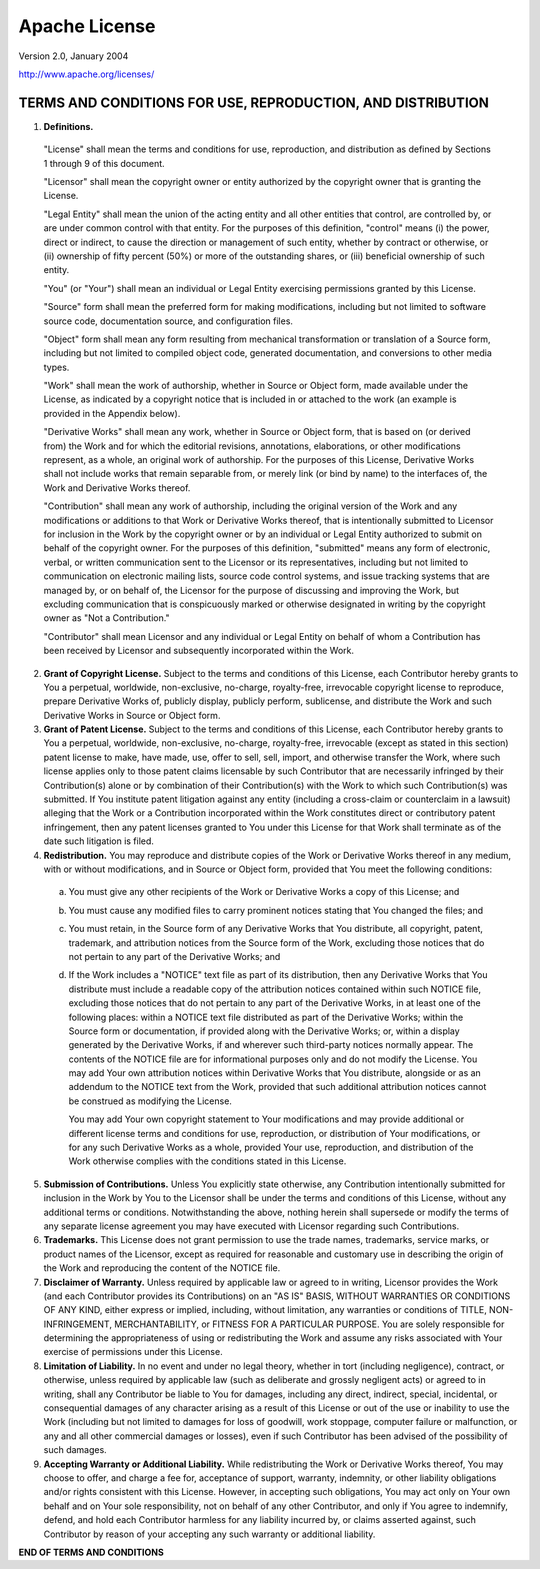 .. _license:

Apache License
==============
Version 2.0, January 2004

http://www.apache.org/licenses/

TERMS AND CONDITIONS FOR USE, REPRODUCTION, AND DISTRIBUTION
____________________________________________________________

1. **Definitions.**

  "License" shall mean the terms and conditions for use, reproduction,
  and distribution as defined by Sections 1 through 9 of this document.

  "Licensor" shall mean the copyright owner or entity authorized by
  the copyright owner that is granting the License.

  "Legal Entity" shall mean the union of the acting entity and all
  other entities that control, are controlled by, or are under common
  control with that entity. For the purposes of this definition,
  "control" means (i) the power, direct or indirect, to cause the
  direction or management of such entity, whether by contract or
  otherwise, or (ii) ownership of fifty percent (50%) or more of the
  outstanding shares, or (iii) beneficial ownership of such entity.

  "You" (or "Your") shall mean an individual or Legal Entity
  exercising permissions granted by this License.

  "Source" form shall mean the preferred form for making modifications,
  including but not limited to software source code, documentation
  source, and configuration files.

  "Object" form shall mean any form resulting from mechanical
  transformation or translation of a Source form, including but
  not limited to compiled object code, generated documentation,
  and conversions to other media types.

  "Work" shall mean the work of authorship, whether in Source or
  Object form, made available under the License, as indicated by a
  copyright notice that is included in or attached to the work
  (an example is provided in the Appendix below).

  "Derivative Works" shall mean any work, whether in Source or Object
  form, that is based on (or derived from) the Work and for which the
  editorial revisions, annotations, elaborations, or other modifications
  represent, as a whole, an original work of authorship. For the purposes
  of this License, Derivative Works shall not include works that remain
  separable from, or merely link (or bind by name) to the interfaces of,
  the Work and Derivative Works thereof.

  "Contribution" shall mean any work of authorship, including
  the original version of the Work and any modifications or additions
  to that Work or Derivative Works thereof, that is intentionally
  submitted to Licensor for inclusion in the Work by the copyright owner
  or by an individual or Legal Entity authorized to submit on behalf of
  the copyright owner. For the purposes of this definition, "submitted"
  means any form of electronic, verbal, or written communication sent
  to the Licensor or its representatives, including but not limited to
  communication on electronic mailing lists, source code control systems,
  and issue tracking systems that are managed by, or on behalf of, the
  Licensor for the purpose of discussing and improving the Work, but
  excluding communication that is conspicuously marked or otherwise
  designated in writing by the copyright owner as "Not a Contribution."

  "Contributor" shall mean Licensor and any individual or Legal Entity
  on behalf of whom a Contribution has been received by Licensor and
  subsequently incorporated within the Work.

2. **Grant of Copyright License.** Subject to the terms and conditions of
   this License, each Contributor hereby grants to You a perpetual,
   worldwide, non-exclusive, no-charge, royalty-free, irrevocable
   copyright license to reproduce, prepare Derivative Works of,
   publicly display, publicly perform, sublicense, and distribute the
   Work and such Derivative Works in Source or Object form.

3. **Grant of Patent License.** Subject to the terms and conditions of
   this License, each Contributor hereby grants to You a perpetual,
   worldwide, non-exclusive, no-charge, royalty-free, irrevocable
   (except as stated in this section) patent license to make, have made,
   use, offer to sell, sell, import, and otherwise transfer the Work,
   where such license applies only to those patent claims licensable
   by such Contributor that are necessarily infringed by their
   Contribution(s) alone or by combination of their Contribution(s)
   with the Work to which such Contribution(s) was submitted. If You
   institute patent litigation against any entity (including a
   cross-claim or counterclaim in a lawsuit) alleging that the Work
   or a Contribution incorporated within the Work constitutes direct
   or contributory patent infringement, then any patent licenses
   granted to You under this License for that Work shall terminate
   as of the date such litigation is filed.

4. **Redistribution.** You may reproduce and distribute copies of the
   Work or Derivative Works thereof in any medium, with or without
   modifications, and in Source or Object form, provided that You
   meet the following conditions:

  (a) You must give any other recipients of the Work or
      Derivative Works a copy of this License; and

  (b) You must cause any modified files to carry prominent notices
      stating that You changed the files; and

  (c) You must retain, in the Source form of any Derivative Works
      that You distribute, all copyright, patent, trademark, and
      attribution notices from the Source form of the Work,
      excluding those notices that do not pertain to any part of
      the Derivative Works; and

  (d) If the Work includes a "NOTICE" text file as part of its
      distribution, then any Derivative Works that You distribute must
      include a readable copy of the attribution notices contained
      within such NOTICE file, excluding those notices that do not
      pertain to any part of the Derivative Works, in at least one
      of the following places: within a NOTICE text file distributed
      as part of the Derivative Works; within the Source form or
      documentation, if provided along with the Derivative Works; or,
      within a display generated by the Derivative Works, if and
      wherever such third-party notices normally appear. The contents
      of the NOTICE file are for informational purposes only and
      do not modify the License. You may add Your own attribution
      notices within Derivative Works that You distribute, alongside
      or as an addendum to the NOTICE text from the Work, provided
      that such additional attribution notices cannot be construed
      as modifying the License.

      You may add Your own copyright statement to Your modifications and
      may provide additional or different license terms and conditions
      for use, reproduction, or distribution of Your modifications, or
      for any such Derivative Works as a whole, provided Your use,
      reproduction, and distribution of the Work otherwise complies with
      the conditions stated in this License.

5. **Submission of Contributions.** Unless You explicitly state otherwise,
   any Contribution intentionally submitted for inclusion in the Work
   by You to the Licensor shall be under the terms and conditions of
   this License, without any additional terms or conditions.
   Notwithstanding the above, nothing herein shall supersede or modify
   the terms of any separate license agreement you may have executed
   with Licensor regarding such Contributions.

6. **Trademarks.** This License does not grant permission to use the trade
   names, trademarks, service marks, or product names of the Licensor,
   except as required for reasonable and customary use in describing the
   origin of the Work and reproducing the content of the NOTICE file.

7. **Disclaimer of Warranty.** Unless required by applicable law or
   agreed to in writing, Licensor provides the Work (and each
   Contributor provides its Contributions) on an "AS IS" BASIS,
   WITHOUT WARRANTIES OR CONDITIONS OF ANY KIND, either express or
   implied, including, without limitation, any warranties or conditions
   of TITLE, NON-INFRINGEMENT, MERCHANTABILITY, or FITNESS FOR A
   PARTICULAR PURPOSE. You are solely responsible for determining the
   appropriateness of using or redistributing the Work and assume any
   risks associated with Your exercise of permissions under this License.

8. **Limitation of Liability.** In no event and under no legal theory,
   whether in tort (including negligence), contract, or otherwise,
   unless required by applicable law (such as deliberate and grossly
   negligent acts) or agreed to in writing, shall any Contributor be
   liable to You for damages, including any direct, indirect, special,
   incidental, or consequential damages of any character arising as a
   result of this License or out of the use or inability to use the
   Work (including but not limited to damages for loss of goodwill,
   work stoppage, computer failure or malfunction, or any and all
   other commercial damages or losses), even if such Contributor
   has been advised of the possibility of such damages.

9. **Accepting Warranty or Additional Liability.** While redistributing
   the Work or Derivative Works thereof, You may choose to offer,
   and charge a fee for, acceptance of support, warranty, indemnity,
   or other liability obligations and/or rights consistent with this
   License. However, in accepting such obligations, You may act only
   on Your own behalf and on Your sole responsibility, not on behalf
   of any other Contributor, and only if You agree to indemnify,
   defend, and hold each Contributor harmless for any liability
   incurred by, or claims asserted against, such Contributor by reason
   of your accepting any such warranty or additional liability.

**END OF TERMS AND CONDITIONS**
